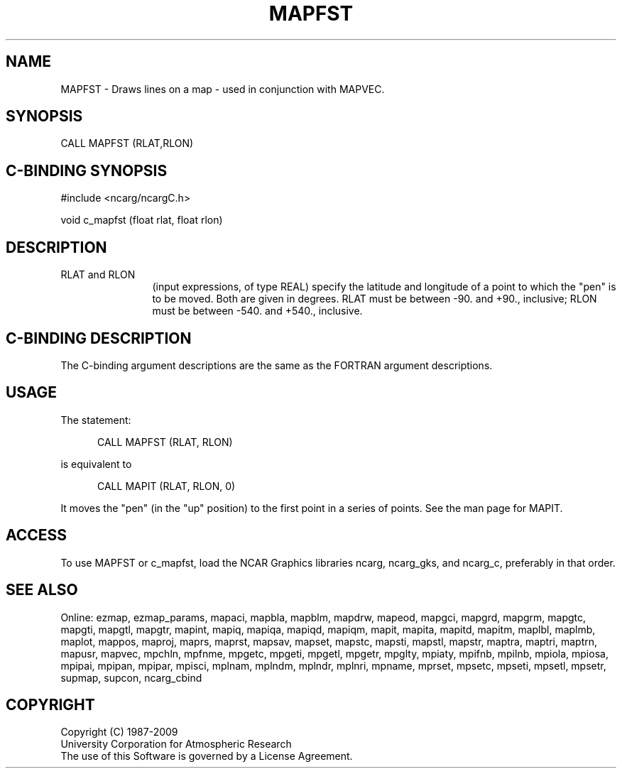 .TH MAPFST 3NCARG "March 1993" UNIX "NCAR GRAPHICS"
.na
.nb
.SH NAME
MAPFST - 
Draws lines on a map - used in conjunction with MAPVEC.
.SH SYNOPSIS
CALL MAPFST (RLAT,RLON)
.SH C-BINDING SYNOPSIS
#include <ncarg/ncargC.h>
.sp
void c_mapfst (float rlat, float rlon)
.SH DESCRIPTION 
.IP "RLAT and RLON" 12 
(input expressions, of type REAL) specify the latitude and
longitude of a point to which the "pen" is to be moved. Both are given in
degrees. RLAT must be between -90. and +90., inclusive; RLON must be
between -540. and +540., inclusive.
.SH C-BINDING DESCRIPTION
The C-binding argument descriptions are the same as the FORTRAN 
argument descriptions.
.SH USAGE
The statement:
.RS 5
.sp
CALL MAPFST (RLAT, RLON)
.sp
.RE 
is equivalent to 
.RS 5
.sp
CALL MAPIT (RLAT, RLON, 0)
.RE
.sp
It moves the "pen" (in the "up" position) to the first point in a series
of points.
See the man page for MAPIT.
.SH ACCESS
To use MAPFST or c_mapfst, load the NCAR Graphics libraries ncarg, ncarg_gks,
and ncarg_c, preferably in that order.  
.SH SEE ALSO
Online:
ezmap, 
ezmap_params, 
mapaci,
mapbla,
mapblm,
mapdrw,
mapeod, 
mapgci,
mapgrd,
mapgrm,
mapgtc,  
mapgti,  
mapgtl,  
mapgtr,  
mapint,
mapiq,
mapiqa,
mapiqd,
mapiqm,
mapit,
mapita,
mapitd,
mapitm,
maplbl,
maplmb,
maplot,
mappos,   
maproj,  
maprs,
maprst,  
mapsav,  
mapset,  
mapstc,  
mapsti,  
mapstl,  
mapstr,  
maptra,
maptri,
maptrn,
mapusr, 
mapvec,
mpchln,
mpfnme,
mpgetc,
mpgeti,  
mpgetl,
mpgetr,  
mpglty,
mpiaty,
mpifnb,
mpilnb,
mpiola,
mpiosa,
mpipai,
mpipan,
mpipar,
mpisci,
mplnam,
mplndm,
mplndr,
mplnri,
mpname,
mprset,
mpsetc,  
mpseti,  
mpsetl,  
mpsetr,  
supmap,
supcon,
ncarg_cbind
.SH COPYRIGHT
Copyright (C) 1987-2009
.br
University Corporation for Atmospheric Research
.br
The use of this Software is governed by a License Agreement.
